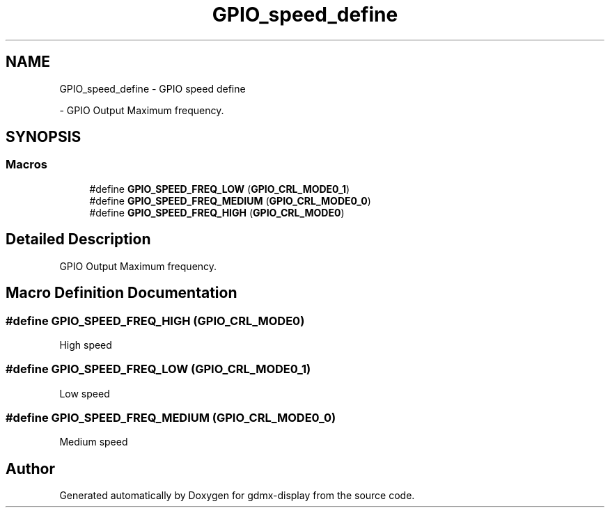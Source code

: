 .TH "GPIO_speed_define" 3 "Mon May 24 2021" "gdmx-display" \" -*- nroff -*-
.ad l
.nh
.SH NAME
GPIO_speed_define \- GPIO speed define
.PP
 \- GPIO Output Maximum frequency\&.  

.SH SYNOPSIS
.br
.PP
.SS "Macros"

.in +1c
.ti -1c
.RI "#define \fBGPIO_SPEED_FREQ_LOW\fP   (\fBGPIO_CRL_MODE0_1\fP)"
.br
.ti -1c
.RI "#define \fBGPIO_SPEED_FREQ_MEDIUM\fP   (\fBGPIO_CRL_MODE0_0\fP)"
.br
.ti -1c
.RI "#define \fBGPIO_SPEED_FREQ_HIGH\fP   (\fBGPIO_CRL_MODE0\fP)"
.br
.in -1c
.SH "Detailed Description"
.PP 
GPIO Output Maximum frequency\&. 


.SH "Macro Definition Documentation"
.PP 
.SS "#define GPIO_SPEED_FREQ_HIGH   (\fBGPIO_CRL_MODE0\fP)"
High speed 
.SS "#define GPIO_SPEED_FREQ_LOW   (\fBGPIO_CRL_MODE0_1\fP)"
Low speed 
.SS "#define GPIO_SPEED_FREQ_MEDIUM   (\fBGPIO_CRL_MODE0_0\fP)"
Medium speed 
.SH "Author"
.PP 
Generated automatically by Doxygen for gdmx-display from the source code\&.
